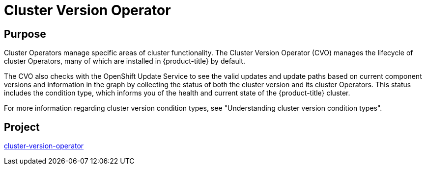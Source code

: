 // Module included in the following assemblies:
//
// *  operators/operator-reference.adoc

[id="cluster-version-operator_{context}"]
= Cluster Version Operator

[discrete]
== Purpose

Cluster Operators manage specific areas of cluster functionality. The Cluster Version Operator (CVO) manages the lifecycle of cluster Operators, many of which are installed in {product-title} by default.

The CVO also checks with the OpenShift Update Service to see the valid updates and update paths based on current component versions and information in the graph by collecting the status of both the cluster version and its cluster Operators. This status includes the condition type, which informs you of the health and current state of the {product-title} cluster. 

For more information regarding cluster version condition types, see "Understanding cluster version condition types".

[discrete]
== Project

link:https://github.com/openshift/cluster-version-operator[cluster-version-operator]
